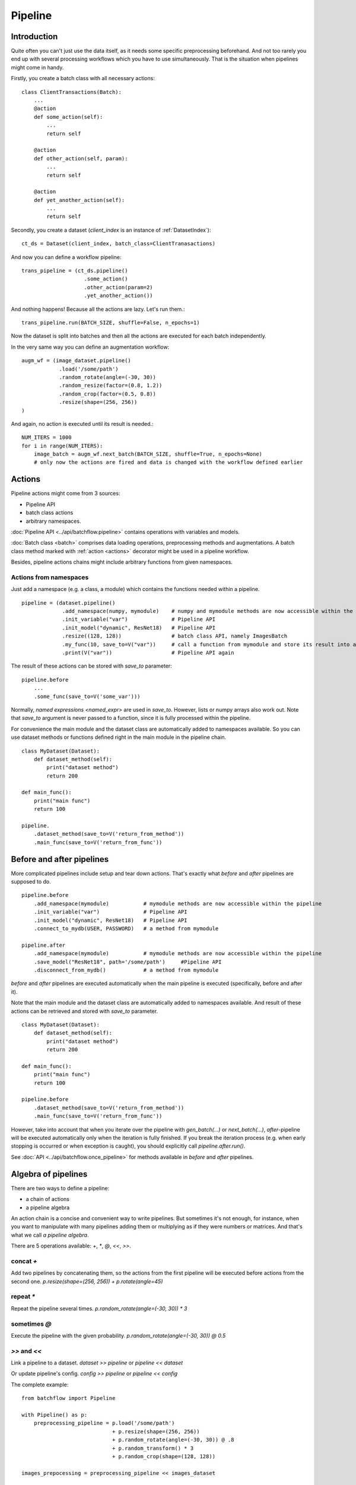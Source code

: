 ========
Pipeline
========


Introduction
============

Quite often you can't just use the data itself, as it needs some specific preprocessing beforehand. And not too rarely
you end up with several processing workflows which you have to use simultaneously.
That is the situation when pipelines might come in handy.

Firstly, you create a batch class with all necessary actions::

   class ClientTransactions(Batch):
       ...
       @action
       def some_action(self):
           ...
           return self

       @action
       def other_action(self, param):
           ...
           return self

       @action
       def yet_another_action(self):
           ...
           return self

Secondly, you create a dataset (`client_index` is an instance of :ref:`DatasetIndex`)::

   ct_ds = Dataset(client_index, batch_class=ClientTranasactions)

And now you can define a workflow pipeline::

   trans_pipeline = (ct_ds.pipeline()
                       .some_action()
                       .other_action(param=2)
                       .yet_another_action())

And nothing happens! Because all the actions are lazy.
Let's run them.::

   trans_pipeline.run(BATCH_SIZE, shuffle=False, n_epochs=1)

Now the dataset is split into batches and then all the actions are executed for each batch independently.

In the very same way you can define an augmentation workflow::

   augm_wf = (image_dataset.pipeline()
               .load('/some/path')
               .random_rotate(angle=(-30, 30))
               .random_resize(factor=(0.8, 1.2))
               .random_crop(factor=(0.5, 0.8))
               .resize(shape=(256, 256))
   )

And again, no action is executed until its result is needed.::

   NUM_ITERS = 1000
   for i in range(NUM_ITERS):
       image_batch = augm_wf.next_batch(BATCH_SIZE, shuffle=True, n_epochs=None)
       # only now the actions are fired and data is changed with the workflow defined earlier


Actions
=======

Pipeline actions might come from 3 sources:

- Pipeline API
- batch class actions
- arbitrary namespaces.

:doc:`Pipeline API <../api/batchflow.pipeline>` contains operations with variables and models.

:doc:`Batch class <batch>` comprises data loading operations, preprocessing methods and augmentations.
A batch class method marked with :ref:`action <actions>` decorator might be used in a pipeline workflow.

Besides, pipeline actions chains might include arbitrary functions from given namespaces.


Actions from namespaces
-----------------------
Just add a namespace (e.g. a class, a module) which contains the functions needed within a pipeline.

::

   pipeline = (dataset.pipeline()
                .add_namespace(numpy, mymodule)    # numpy and mymodule methods are now accessible within the pipeline
                .init_variable("var")              # Pipeline API
                .init_model("dynamic", ResNet18)   # Pipeline API
                .resize((128, 128))                # batch class API, namely ImagesBatch
                .my_func(10, save_to=V("var"))     # call a function from mymodule and store its result into a pipeline variable
                .print(V("var"))                   # Pipeline API again

The result of these actions can be stored with `save_to` parameter::

    pipeline.before
        ...
        .some_func(save_to=V('some_var')))

Normally, `named expressions <named_expr>` are used in `save_to`. However, lists or numpy arrays also work out.
Note that `save_to` argument is never passed to a function, since it is fully processed within the pipeline.

For convenience the main module and the dataset class are automatically added to namespaces available.
So you can use dataset methods or functions defined right in the main module in the pipeline chain.

::

    class MyDataset(Dataset):
        def dataset_method(self):
            print("dataset method")
            return 200

    def main_func():
        print("main func")
        return 100

    pipeline.
        .dataset_method(save_to=V('return_from_method'))
        .main_func(save_to=V('return_from_func'))


.. _after_pipeline:

Before and after pipelines
==========================
More complicated pipelines include setup and tear down actions. That's exactly what `before` and `after` pipelines are supposed to do.

::

    pipeline.before
        .add_namespace(mymodule)           # mymodule methods are now accessible within the pipeline
        .init_variable("var")              # Pipeline API
        .init_model("dynamic", ResNet18)   # Pipeline API
        .connect_to_mydb(USER, PASSWORD)   # a method from mymodule

    pipeline.after
        .add_namespace(mymodule)           # mymodule methods are now accessible within the pipeline
        .save_model("ResNet18", path='/some/path')     #Pipeline API
        .disconnect_from_mydb()            # a method from mymodule

`before` and `after` pipelines are executed automatically when the main pipeline is executed (specifically, before and after it).

Note that the main module and the dataset class are automatically added to namespaces available.
And result of these actions can be retrieved and stored with `save_to` parameter.

::

    class MyDataset(Dataset):
        def dataset_method(self):
            print("dataset method")
            return 200

    def main_func():
        print("main func")
        return 100

    pipeline.before
        .dataset_method(save_to=V('return_from_method'))
        .main_func(save_to=V('return_from_func'))

However, take into account that when you iterate over the pipeline with `gen_batch(...)` or `next_batch(...)`, `after`-pipeline
will be executed automatically only when the iteration is fully finished.
If you break the iteration process (e.g. when early stopping is occurred or when exception is caught),
you should explicitly call `pipeline.after.run()`.

See :doc:`API <../api/batchflow.once_pipeline>` for methods available in `before` and `after` pipelines.


Algebra of pipelines
====================

There are two ways to define a pipeline:

* a chain of actions
* a pipeline algebra

An action chain is a concise and convenient way to write pipelines. But sometimes it's not enough, for instance, when you want to manipulate with many pipelines adding them or multiplying as if they were numbers or matrices. And that's what we call `a pipeline algebra`.

There are 5 operations available: `+`, `*`, `@`, `<<`, `>>`.

concat `+`
----------
Add two pipelines by concatenating them, so the actions from the first pipeline will be executed before actions from the second one.
`p.resize(shape=(256, 256)) + p.rotate(angle=45)`

repeat `*`
----------
Repeat the pipeline several times.
`p.random_rotate(angle=(-30, 30)) * 3`

sometimes `@`
-------------
Execute the pipeline with the given probability.
`p.random_rotate(angle=(-30, 30)) @ 0.5`

`>>` and `<<`
-------------
Link a pipeline to a dataset.
`dataset >> pipeline` or `pipeline << dataset`

Or update pipeline's config.
`config >> pipeline` or `pipeline << config`

The complete example::

   from batchflow import Pipeline

   with Pipeline() as p:
       preprocessing_pipeline = p.load('/some/path')
                                + p.resize(shape=(256, 256))
                                + p.random_rotate(angle=(-30, 30)) @ .8
                                + p.random_transform() * 3
                                + p.random_crop(shape=(128, 128))

   images_prepocessing = preprocessing_pipeline << images_dataset


Creating pipelines
==================

Pipelines can be created from scratch or from a dataset.

A template pipeline
-------------------

The code below creates a pipeline from scratch.

.. code-block:: python

   from batchflow import Pipeline

   my_pipeline = Pipeline()
                   .some_action()
                   .another_action()

Or one can use a context manager with pipeline algebra::

   from batchflow import Pipeline

   with Pipeline() as p:
       my_pipeline = p.some_action() + p.another_action()

However, you cannot execute this pipeline as it doesn't linked to any dataset.
On the other hand, such pipelines might be applied to different datasets::

   cifar10_pipeline = template_preprocessing_pipeline << cifar10_dataset
   mnist_pipeline = template_preprocessing_pipeline << mnist_dataset

A dataset pipeline
------------------

::

   my_pipeline = my_dataset.pipeline()
                   .some_action()
                   .another_action()

Or a shorter version::

   my_pipeline = my_dataset.p
                   .some_action()
                   .another_action()

Every call to `dataset.pipeline()` or `dataset.p` creates a new pipeline.


Running pipelines
=================

There are 5 ways to execute a pipeline.

Batch generator
---------------

:meth:`~.Pipeline.gen_batch`::

   for batch in my_pipeline.gen_batch(BATCH_SIZE, shuffle=True, n_epochs=2, drop_last=True):
       # do whatever you want

`batch` will be the batch returned from the very last action of the pipeline.

.. note:: `BATCH_SIZE` is a size of the batch taken from the dataset. Actions might change the size of the batch and thus the batch you will get from the pipeline might have a different size.

.. note:: Pipeline execution might take a long time so showing a progress bar might be helpful. Just add `bar=True` to gen_batch parameters.

To start from scratch, `reset` parameter can be used::

    for batch in my_pipeline.gen_batch(BATCH_SIZE, shuffle=True, n_epochs=2, drop_last=True, reset='vars'):
       # do whatever you want

You might reset pipeline variables, the batch iterator and models. See :meth:`~.Pipeline.reset` for details.


Run
---

To execute the pipeline right now for all iterations at once call :meth:`~.Pipeline.run`::

   my_pipeline = (dataset.p
      .some_action()
      .other_action()
      .yet_another_action()
      .run(BATCH_SIZE, n_epochs=2, drop_last=True, bar=True)
   )

Some people prefer a slightly longer, but a bit more certain name :meth:`~.Pipeline.run_now`.

Usually `run` is used to execute the pipeline without resetting all the variables and models
(thus continuing the execution which started earlier and keeping the values and trained models).
However, you might want to start from scratch re-initialzing the variables and/or the models::

    my_pipeline.run_now(BATCH_SIZE, n_iters=1000, reset='variables')

or::

    my_pipeline.run_now(BATCH_SIZE, n_iters=1000, reset='models')

or even:

    my_pipeline.run_now(BATCH_SIZE, n_iters=1000, reset='all')

In this case the pipeline variables will be reinitialized and the modes will be reset to initial untrained state.


Lazy run
--------

You can add `run` with `lazy=True` or just :meth:`~.Pipeline.run_later` as the last action in the pipeline and
then call `run()` or `next_batch()` without arguments at all::

    my_pipeline = (dataset.p
        .some_action()
        .other_action()
        .yet_another_action()
        .run_later(BATCH_SIZE, n_epochs=None, drop_last=True)
    )

    for i in range(MAX_ITER):
        batch = my_pipeline.next_batch()
        # do whatever you want


next_batch function
-------------------

:meth:`~.Pipeline.next_batch`::

   for i in range(MAX_ITER):
       batch = my_pipeline.next_batch(BATCH_SIZE, shuffle=True, n_iters=1000, drop_last=True)
       # do whatever you want

If you need to start from scratch, you might call :meth:`~.Pipeline.reset` beforehand::

    my_pipeline.reset('models')
    my_pipeline.reset('variables')
    my_pipeline.reset('all')

Or pass `reset` parameter to `next_batch`.


Single execution
----------------
A pipeline might be run for one given batch only with :meth:`~.Pipeline.execute_for`::

    res_batch = my_pipeline.execute_for(batch)



Pipeline variables
==================

Sometimes batches can be processed in a "do and forget" manner: when you take a batch, make some data transformations and then switch to another batch.
However, not infrequently you might need to remember some parameters or intermediate results (e.g. a value of loss function or accuracy on every batch
to draw a graph later). This is why you might need pipeline variables.

Initializing a variable
-----------------------

.. code-block:: python

    my_pipeline = (my_dataset.p
        .init_variable("my_variable", 100)
        .init_variable("some_counter", init_on_each_run=0)
        .init_variable("var with init function", F(my_init_function))
        .init_variable("loss_history", init_on_each_run=list)
        .first_action()
        .second_action()
        ...
    )

To initialize a variable just add to a pipeline `init_variable(...)` with a variable name and a default value.
Variables might be initialized once in a lifetime (e.g. some global state or a configuration parameter) or before each run
(like counters or history stores).

Sometimes it is more convenient to initialize variables indirectly through a function. For instance, `loss_history` cannot be initialized with `[]`
as it would make a global variable which won't be cleared on every run. What you actually need is to call `list()` on each run.

Init functions are also a good place for some complex logic or randomization.

Updating a variable
-------------------

Each batch instance have a pointer to the pipeline it was created in (or `None` if the batch was created manually).

So getting an access to a variable is easy::

    class MyBatch(Batch):
        ...
        @action
        def some_action(self):
            var_value = self.pipeline.get_variable("variable_name")
            ...

If a variable does not exist, it might be created and initialized, if `create` parameter is set to `True`.
For a flexible initialization `default`, `init` and `init_on_each_run` might also be passed to `get_variable()`.

.. note:: An explicit variable initialization in a pipeline is a preferred way to create variables.

If `create` is `False` (which is by default), then `get_variable` will raise a `KeyError` if a variable does not exist.

`v()` is a shorter alias for `get_variable()`::

    pipeline.v('var_name')

To change a variable value just call `set_variable` within an action::

    class MyBatch(Batch):
        ...
        @action
        def some_action(self):
            ...
            self.pipeline.set_variable("variable_name", new_value)
            ...

Or add `update` to the pipeline::

    my_pipeline
        ...
        .update(V("current_batch_labels"), F(MyBatch.get_labels))
        .update(V("all_labels", mode='append'), V('current_batch_labels'))

The first parameter specifies :doc:`a named expression <named_expr>` where the value will be stored.
The second parameter is an updating value and it can be a value of any type or :doc:`a named expression <named_expr>`.

Note that a named expression might have a mode (e.g. `V('name', mode='a')`) which could be one of:

* `'w'` or `'write'` to rewrite a variable with a new value. This is a default mode.
* `'a'` or `'append'` to append a value to a variable (e.g. if a variable is a list).
* `'e'` or `'extend'` to extend a variable with a new value (e.g. if a variable is a list and a value is a list too).
* `'u'` or `'update'` to update a variable with a new value (e.g. if a variable is a dict).

For sets and dicts `'u'` and `'a'` do the same.

Deleting a variable
-------------------

Just call `pipeline.delete_variable("variable_name")` or `pipeline.del_variable("variable_name")`.

Deleting all variables
----------------------

As simple as `pipeline.delete_all_variables()`.


Update
======

A pipeline might need custom calculations which can be implemented with :meth:`~.Pipeline.save_to` :meth:`~.Pipeline.update`::

    pipeline
        .init_variable('counter', 0)
        ...
        .update(V('counter'), V('counter') + 1)

The first parameter is a named expression where the result will be stored, while the second parameter is an expression
which value will be re-calculated at each iteration.

Some other useful examples might include:

- collecting loss history::

    pipeline
        .init_variable('loss_history', list)
        ...
        .save_to(V('list', mode='a'), V('current_loss'))

- collecting predictions::

    pipeline
        .init_variable('all_predictions', list)
        ...
        .update(V('all_predictions', mode='e'), V('predictions'))

- assessing performance::

    pipeline
        .update(B('time'), L(time.time))
        ...
        .save_to(B('time'), L(time.time) - B('time'))
        .update(V('throughput'), B('images').nbytes / B('time'))
        ...

The methods are synonyms and might be used interchangably to fit your pipeline narrative.


Pipeline locks
==============

If you use multi-threading :doc:`prefetching <prefetch>` or :doc:`in-batch parallelism <parallel>`,
than you might require synchronization when accessing some shared resource::

    dataset.p
        ...
        .init_lock('lock_name')
        ... # common section
        .acquire_lock('lock_name')
        ... # a critical section
        .release_lock('lock_name')
        ...
        .run(BATCH_SIZE, prefetch=PARALLEL_BATCHES)

Locks are stored as variables with the very same names. So you can access a lock easiliy as ``pipeline.v('lock_name')``
and use it within actions or even custom functions.

``init_lock`` is not required as the first acquire will create the lock if needed.
However, ``init_lock`` allow for cleaner and tidier pipelines.


Join and merge
==============

Joining pipelines
-----------------

If you have a pipeline `images` and a pipeline `labels`, you might join them for a more convenient processing::

    images_with_labels = (images.p
        .load(...)
        .resize(shape=(256, 256))
        .random_rotate(angle=(-pi/4, pi/4))
        .join(labels)
        .some_action()
    )

When this pipeline is run, the following will happen for each batch of `images`:

* the actions `load`, `resize` and `random_rotate` will be executed
* a batch of `labels` with the same index will be created
* the `labels` batch will be passed into `some_action` as a first argument (after `self`, of course).

So, images batch class should look as follows::

   class ImagesBatch(Batch):
       def load(self, src, fmt):
           ...

       def resize(self, shape):
           ...

       def random_rotate(self, angle):
           ...

       def some_actions(self, labels_batch):
           ...

You can join several sources::

    full_images = (images.p
        .load(...)
        .resize(shape=(256, 256))
        .random_rotate(angle=(-30, 30))
        .join(labels, masks)
        .some_action()
    )

Thus, the tuple of batches from `labels` and `masks` will be passed into `some_action` as the first arguments (as always, after `self`).

Mostly, `join` is used as follows::

    full_images = (images.p
        .load(...)
        .resize(shape=(256, 256))
        .join(labels, masks)
        .load(components=['labels', 'masks'])
    )

See :func:`~batchflow.Batch.load` for more details.

Merging pipelines
-----------------

You can also merge data from two pipelines (this is not the same as `concatenating pipelines <#algebra-of-pipelines>`_).::

    images_with_augmentation = (images_dataset.p
        .load(...)
        .resize(shape=(256, 256))
        .random_rotate(angle=(-30, 30))
        .random_crop(shape=(128, 128))
        .run(batch_size=16, epochs=None, shuffle=True, drop_last=True, lazy=True)
    )

    all_images = (images_dataset.p
        .load(...)
        .resize(shape=(128, 128))
        .merge(images_with_augmentation)
        .run(batch_size=16, epochs=3, shuffle=True, drop_last=True)
    )

What will happen here is

* `images_with_augmentation` will generate batches of size 16
* `all_images` before merge will generate batches of size 16
* `merge` will combine both batches in some way.

Pipeline's `merge` calls `batch_class.merge([batche_from_pipe1, batch_from_pipe2])`.

The default `Batch.merge` just concatenate data from both batches, thus making a batch of double size.

Take into account that the default `merge` also changes index to `numpy.arange(new_size)`.


Rebatch
=======

When actions change the batch size (for instance, dropping some bad or skipping incomplete data),
you might end up in a situation when you don't know the batch size and, what is sometimes much worse,
batch size differs. To solve this problem, just call `rebatch`::

    images_pipeline = (images_dataset.p
        .load(...)
        .random_rotate(angle=(-30, 30))
        .skip_black_images()
        .skip_too_noisy_images()
        .rebatch(32)
    )

Under the hood `rebatch` calls `merge`, so you must ensure that `merge` works properly for your specific data and write your own `merge` if needed.


Exceptions
==========

SkipBatchException
------------------
Sometimes you might want to stop processing a batch within a pipeline (e.g. if it does not meet a certain criteria or contains erroneous data, etc).
Just throw :class:`~batchflow.SkipBatchException` in an action method and the pipeline will skip this batch and switch to a new one.


EmptyBatchSequence
------------------
When you call several `run` (or `gen_batch`, or `next_batch`) one after another without resetting a batch iterator (see :meth:`~batchflow.Pipeline.reset`),
you might bump into a situation when the batch iterator is exhausted. Whenever this happens, :class:`~batchflow.EmptyBatchSequence` warning is emitted,
which can ba caught if needed::

    try:
        pipeline.run()
    except EmptyBatchSequence:
        print("There are no batches left. Call pipeline.reset('iter').")



Models
======
See :doc:`Working with models <models>`.


Debugging
=========
To debug a pipeline you might pass `debug` parameter when executing the pipeline, e.g.::

    pipeline.run(batch_size=100, debug=True)

Execution parameters are gathered into `pipeline.debug_info` data frame, which contains
batch id, action name, start time and execution time.

This might help you to analyze pipeline exection, find bottlenecks and so on.


API
===
See :doc:`pipelines API <../api/batchflow.pipeline>`.
